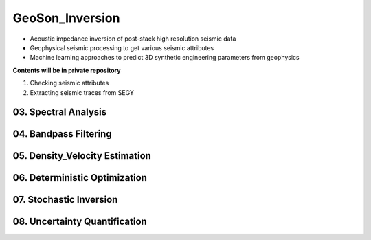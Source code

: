GeoSon_Inversion
==================
- Acoustic impedance inversion of post-stack high resolution seismic data
- Geophysical seismic processing to get various seismic attributes
- Machine learning approaches to predict 3D synthetic engineering parameters from geophysics
    
**Contents will be in private repository**

01. Checking seismic attributes

02. Extracting seismic traces from SEGY


03. Spectral Analysis
---------------------

04. Bandpass Filtering
---------------------

05. Density_Velocity Estimation
-------------------------------

06. Deterministic Optimization
-----------------------------

07. Stochastic Inversion
------------------------

08. Uncertainty Quantification
-----------------------------
